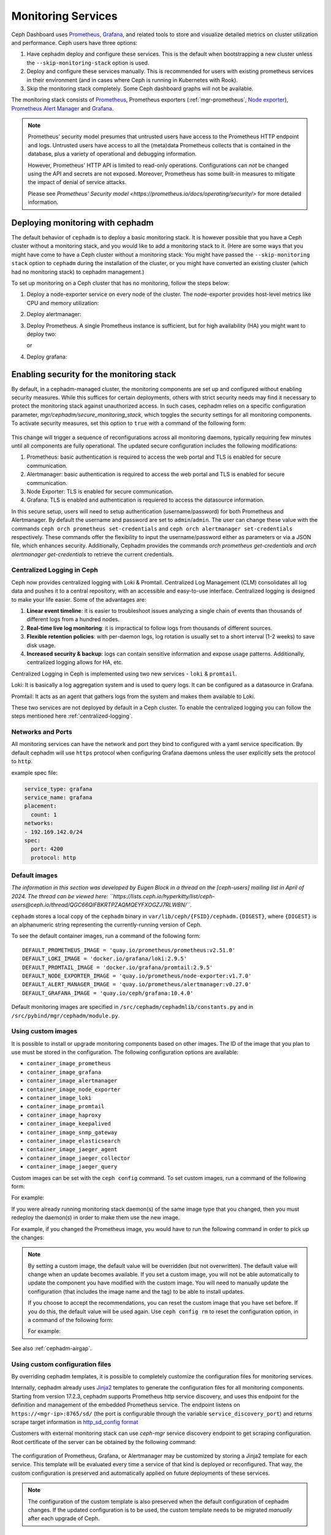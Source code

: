 .. _mgr-cephadm-monitoring:

Monitoring Services
===================

Ceph Dashboard uses `Prometheus <https://prometheus.io/>`_, `Grafana
<https://grafana.com/>`_, and related tools to store and visualize detailed
metrics on cluster utilization and performance.  Ceph users have three options:

#. Have cephadm deploy and configure these services.  This is the default
   when bootstrapping a new cluster unless the ``--skip-monitoring-stack``
   option is used.
#. Deploy and configure these services manually.  This is recommended for users
   with existing prometheus services in their environment (and in cases where
   Ceph is running in Kubernetes with Rook).
#. Skip the monitoring stack completely.  Some Ceph dashboard graphs will
   not be available.

The monitoring stack consists of `Prometheus <https://prometheus.io/>`_,
Prometheus exporters (:ref:`mgr-prometheus`, `Node exporter
<https://prometheus.io/docs/guides/node-exporter/>`_), `Prometheus Alert
Manager <https://prometheus.io/docs/alerting/alertmanager/>`_ and `Grafana
<https://grafana.com/>`_.

.. note::

  Prometheus' security model presumes that untrusted users have access to the
  Prometheus HTTP endpoint and logs. Untrusted users have access to all the
  (meta)data Prometheus collects that is contained in the database, plus a
  variety of operational and debugging information.

  However, Prometheus' HTTP API is limited to read-only operations.
  Configurations can *not* be changed using the API and secrets are not
  exposed. Moreover, Prometheus has some built-in measures to mitigate the
  impact of denial of service attacks.

  Please see `Prometheus' Security model
  <https://prometheus.io/docs/operating/security/>` for more detailed
  information.

Deploying monitoring with cephadm
---------------------------------

The default behavior of ``cephadm`` is to deploy a basic monitoring stack.  It
is however possible that you have a Ceph cluster without a monitoring stack,
and you would like to add a monitoring stack to it. (Here are some ways that
you might have come to have a Ceph cluster without a monitoring stack: You
might have passed the ``--skip-monitoring stack`` option to ``cephadm`` during
the installation of the cluster, or you might have converted an existing
cluster (which had no monitoring stack) to cephadm management.)

To set up monitoring on a Ceph cluster that has no monitoring, follow the
steps below:

#. Deploy a node-exporter service on every node of the cluster.  The node-exporter provides host-level metrics like CPU and memory utilization:

   .. prompt:: bash #

     ceph orch apply node-exporter

#. Deploy alertmanager:

   .. prompt:: bash #

     ceph orch apply alertmanager

#. Deploy Prometheus. A single Prometheus instance is sufficient, but
   for high availability (HA) you might want to deploy two:

   .. prompt:: bash #

     ceph orch apply prometheus

   or

   .. prompt:: bash #

     ceph orch apply prometheus --placement 'count:2'

#. Deploy grafana:

   .. prompt:: bash #

     ceph orch apply grafana

Enabling security for the monitoring stack
----------------------------------------------

By default, in a cephadm-managed cluster, the monitoring components are set up and configured without enabling security measures.
While this suffices for certain deployments, others with strict security needs may find it necessary to protect the
monitoring stack against unauthorized access. In such cases, cephadm relies on a specific configuration parameter,
`mgr/cephadm/secure_monitoring_stack`, which toggles the security settings for all monitoring components. To activate security
measures, set this option to ``true`` with a command of the following form:

   .. prompt:: bash #

     ceph config set mgr mgr/cephadm/secure_monitoring_stack true

This change will trigger a sequence of reconfigurations across all monitoring daemons, typically requiring
few minutes until all components are fully operational. The updated secure configuration includes the following modifications:

#. Prometheus: basic authentication is required to access the web portal and TLS is enabled for secure communication.
#. Alertmanager: basic authentication is required to access the web portal and TLS is enabled for secure communication.
#. Node Exporter: TLS is enabled for secure communication.
#. Grafana: TLS is enabled and authentication is requiered to access the datasource information.

In this secure setup, users will need to setup authentication
(username/password) for both Prometheus and Alertmanager. By default the
username and password are set to ``admin``/``admin``. The user can change these
value with the commands ``ceph orch prometheus set-credentials`` and ``ceph
orch alertmanager set-credentials`` respectively. These commands offer the
flexibility to input the username/password either as parameters or via a JSON
file, which enhances security. Additionally, Cephadm provides the commands
`orch prometheus get-credentials` and `orch alertmanager get-credentials` to
retrieve the current credentials.

.. _cephadm-monitoring-centralized-logs:

Centralized Logging in Ceph
~~~~~~~~~~~~~~~~~~~~~~~~~~~

Ceph now provides centralized logging with Loki & Promtail. Centralized Log Management (CLM) consolidates all log data and pushes it to a central repository, 
with an accessible and easy-to-use interface. Centralized logging is designed to make your life easier. 
Some of the advantages are:

#. **Linear event timeline**: it is easier to troubleshoot issues analyzing a single chain of events than thousands of different logs from a hundred nodes.
#. **Real-time live log monitoring**: it is impractical to follow logs from thousands of different sources.
#. **Flexible retention policies**: with per-daemon logs, log rotation is usually set to a short interval (1-2 weeks) to save disk usage.
#. **Increased security & backup**: logs can contain sensitive information and expose usage patterns. Additionally, centralized logging allows for HA, etc.

Centralized Logging in Ceph is implemented using two new services - ``loki`` & ``promtail``.

Loki: It is basically a log aggregation system and is used to query logs. It can be configured as a datasource in Grafana. 

Promtail: It acts as an agent that gathers logs from the system and makes them available to Loki.

These two services are not deployed by default in a Ceph cluster. To enable the centralized logging you can follow the steps mentioned here :ref:`centralized-logging`.

.. _cephadm-monitoring-networks-ports:

Networks and Ports
~~~~~~~~~~~~~~~~~~

All monitoring services can have the network and port they bind to configured with a yaml service specification. By default
cephadm will use ``https`` protocol when configuring Grafana daemons unless the user explicitly sets the protocol to ``http``.

example spec file:

.. code-block:: yaml

    service_type: grafana
    service_name: grafana
    placement:
      count: 1
    networks:
    - 192.169.142.0/24
    spec:
      port: 4200
      protocol: http

.. _cephadm_monitoring-images:

.. _cephadm_default_images:

Default images
~~~~~~~~~~~~~~

*The information in this section was developed by Eugen Block in a thread on
the [ceph-users] mailing list in April of 2024. The thread can be viewed here:
``https://lists.ceph.io/hyperkitty/list/ceph-users@ceph.io/thread/QGC66QIFBKRTPZAQMQEYFXOGZJ7RLWBN/``.*

``cephadm`` stores a local copy of the ``cephadm`` binary in
``var/lib/ceph/{FSID}/cephadm.{DIGEST}``, where ``{DIGEST}`` is an alphanumeric
string representing the currently-running version of Ceph.

To see the default container images, run a command of the following form:

.. prompt:: bash #

   grep -E "DEFAULT*IMAGE" /var/lib/ceph/{FSID}/cephadm.{DIGEST}

::

   DEFAULT_PROMETHEUS_IMAGE = 'quay.io/prometheus/prometheus:v2.51.0'
   DEFAULT_LOKI_IMAGE = 'docker.io/grafana/loki:2.9.5'    
   DEFAULT_PROMTAIL_IMAGE = 'docker.io/grafana/promtail:2.9.5'    
   DEFAULT_NODE_EXPORTER_IMAGE = 'quay.io/prometheus/node-exporter:v1.7.0'    
   DEFAULT_ALERT_MANAGER_IMAGE = 'quay.io/prometheus/alertmanager:v0.27.0'   
   DEFAULT_GRAFANA_IMAGE = 'quay.io/ceph/grafana:10.4.0'

Default monitoring images are specified in
``/src/cephadm/cephadmlib/constants.py`` and in
``/src/pybind/mgr/cephadm/module.py``.

Using custom images
~~~~~~~~~~~~~~~~~~~

It is possible to install or upgrade monitoring components based on other
images. The ID of the image that you plan to use must be stored in the
configuration. The following configuration options are available:

- ``container_image_prometheus``
- ``container_image_grafana``
- ``container_image_alertmanager``
- ``container_image_node_exporter``
- ``container_image_loki``
- ``container_image_promtail``
- ``container_image_haproxy``
- ``container_image_keepalived``
- ``container_image_snmp_gateway``
- ``container_image_elasticsearch``
- ``container_image_jaeger_agent``
- ``container_image_jaeger_collector``
- ``container_image_jaeger_query``

Custom images can be set with the ``ceph config`` command. To set custom images, run a command of the following form:
 
.. prompt:: bash #

   ceph config set mgr mgr/cephadm/<option_name> <value>

For example:

.. prompt:: bash #

   ceph config set mgr mgr/cephadm/container_image_prometheus prom/prometheus:v1.4.1

If you were already running monitoring stack daemon(s) of the same image type
that you changed, then you must redeploy the daemon(s) in order to make them
use the new image.

For example, if you changed the Prometheus image, you would have to run the
following command in order to pick up the changes:

.. prompt:: bash #

   ceph orch redeploy prometheus


.. note::

     By setting a custom image, the default value will be overridden (but not
     overwritten). The default value will change when an update becomes
     available. If you set a custom image, you will not be able automatically
     to update the component you have modified with the custom image. You will
     need to manually update the configuration (that includes the image name
     and the tag) to be able to install updates.

     If you choose to accept the recommendations, you can reset the custom
     image that you have set before. If you do this, the default value will be
     used again.  Use ``ceph config rm`` to reset the configuration option, in
     a command of the following form:

     .. prompt:: bash #

        ceph config rm mgr mgr/cephadm/<option_name>

     For example:

     .. prompt:: bash #

        ceph config rm mgr mgr/cephadm/container_image_prometheus

See also :ref:`cephadm-airgap`.

.. _cephadm-overwrite-jinja2-templates:

Using custom configuration files
~~~~~~~~~~~~~~~~~~~~~~~~~~~~~~~~

By overriding cephadm templates, it is possible to completely customize the
configuration files for monitoring services.

Internally, cephadm already uses `Jinja2
<https://jinja.palletsprojects.com/en/2.11.x/>`_ templates to generate the
configuration files for all monitoring components. Starting from version 17.2.3,
cephadm supports Prometheus http service discovery, and uses this endpoint for the
definition and management of the embedded Prometheus service. The endpoint listens on
``https://<mgr-ip>:8765/sd/`` (the port is
configurable through the variable ``service_discovery_port``) and returns scrape target
information in `http_sd_config format
<https://prometheus.io/docs/prometheus/latest/configuration/configuration/#http_sd_config>`_

Customers with external monitoring stack can use `ceph-mgr` service discovery endpoint
to get scraping configuration. Root certificate of the server can be obtained by the
following command:

   .. prompt:: bash #

     ceph orch sd dump cert

The configuration of Prometheus, Grafana, or Alertmanager may be customized by storing
a Jinja2 template for each service. This template will be evaluated every time a service
of that kind is deployed or reconfigured. That way, the custom configuration is preserved
and automatically applied on future deployments of these services.

.. note::

  The configuration of the custom template is also preserved when the default
  configuration of cephadm changes. If the updated configuration is to be used,
  the custom template needs to be migrated *manually* after each upgrade of Ceph.

Option names
""""""""""""

The following templates for files that will be generated by cephadm can be
overridden. These are the names to be used when storing with ``ceph config-key set``:

- ``services/alertmanager/alertmanager.yml.j2``
- ``services/alertmanager/web.yml.j2``
- ``services/grafana/ceph-dashboard.yml.j2``
- ``services/grafana/grafana.ini.j2``
- ``services/ingress/haproxy.cfg.j2``
- ``services/ingress/keepalived.conf.j2``
- ``services/iscsi/iscsi-gateway.cfg.j2``
- ``services/mgmt-gateway/external_server.conf.j2``
- ``services/mgmt-gateway/internal_server.conf.j2``
- ``services/mgmt-gateway/nginx.conf.j2``
- ``services/nfs/ganesha.conf.j2``
- ``services/node-exporter/web.yml.j2``
- ``services/nvmeof/ceph-nvmeof.conf.j2``
- ``services/oauth2-proxy/oauth2-proxy.conf.j2``
- ``services/prometheus/prometheus.yml.j2``
- ``services/prometheus/web.yml.j2``
- ``services/loki.yml.j2``
- ``services/promtail.yml.j2``

You can look up the file templates that are currently used by cephadm in
``src/pybind/mgr/cephadm/templates``:

- ``services/alertmanager/alertmanager.yml.j2``
- ``services/alertmanager/web.yml.j2``
- ``services/grafana/ceph-dashboard.yml.j2``
- ``services/grafana/grafana.ini.j2``
- ``services/ingress/haproxy.cfg.j2``
- ``services/ingress/keepalived.conf.j2``
- ``services/iscsi/iscsi-gateway.cfg.j2``
- ``services/mgmt-gateway/external_server.conf.j2``
- ``services/mgmt-gateway/internal_server.conf.j2``
- ``services/mgmt-gateway/nginx.conf.j2``
- ``services/nfs/ganesha.conf.j2``
- ``services/node-exporter/web.yml.j2``
- ``services/nvmeof/ceph-nvmeof.conf.j2``
- ``services/oauth2-proxy/oauth2-proxy.conf.j2``
- ``services/prometheus/prometheus.yml.j2``
- ``services/prometheus/web.yml.j2``
- ``services/loki.yml.j2``
- ``services/promtail.yml.j2``

Usage
"""""

The following command applies a single line value:

.. code-block:: bash

  ceph config-key set mgr/cephadm/<option_name> <value>

To set contents of files as template use the ``-i`` argument:

.. code-block:: bash

  ceph config-key set mgr/cephadm/<option_name> -i $PWD/<filename>

.. note::

  When using files as input to ``config-key`` an absolute path to the file must
  be used.


Then the configuration file for the service needs to be recreated.
This is done using `reconfig`. For more details see the following example.

Example
"""""""

.. code-block:: bash

  # set the contents of ./prometheus.yml.j2 as template
  ceph config-key set mgr/cephadm/services/prometheus/prometheus.yml \
    -i $PWD/prometheus.yml.j2

  # reconfig the prometheus service
  ceph orch reconfig prometheus

.. code-block:: bash

  # set additional custom alerting rules for Prometheus
  ceph config-key set mgr/cephadm/services/prometheus/alerting/custom_alerts.yml \
    -i $PWD/custom_alerts.yml

  # Note that custom alerting rules are not parsed by Jinja and hence escaping
  # will not be an issue.

Deploying monitoring without cephadm
------------------------------------

If you have an existing prometheus monitoring infrastructure, or would like
to manage it yourself, you need to configure it to integrate with your Ceph
cluster.

* Enable the prometheus module in the ceph-mgr daemon

  .. code-block:: bash

     ceph mgr module enable prometheus

  By default, ceph-mgr presents prometheus metrics on port 9283 on each host
  running a ceph-mgr daemon.  Configure prometheus to scrape these.

To make this integration easier, cephadm provides a service discovery endpoint at
``https://<mgr-ip>:8765/sd/``. This endpoint can be used by an external
Prometheus server to retrieve target information for a specific service. Information returned
by this endpoint uses the format specified by the Prometheus `http_sd_config option
<https://prometheus.io/docs/prometheus/latest/configuration/configuration/#http_sd_config/>`_

Here's an example prometheus job definition that uses the cephadm service discovery endpoint

  .. code-block:: bash

     - job_name: 'ceph-exporter'  
       http_sd_configs:  
       - url: http://<mgr-ip>:8765/sd/prometheus/sd-config?service=ceph-exporter


* To enable the dashboard's prometheus-based alerting, see :ref:`dashboard-alerting`.

* To enable dashboard integration with Grafana, see :ref:`dashboard-grafana`.

Disabling monitoring
--------------------

To disable monitoring and remove the software that supports it, run the following commands:

.. code-block:: console

  $ ceph orch rm grafana
  $ ceph orch rm prometheus --force   # this will delete metrics data collected so far
  $ ceph orch rm node-exporter
  $ ceph orch rm alertmanager
  $ ceph mgr module disable prometheus

See also :ref:`orch-rm`.

Setting up RBD-Image monitoring
-------------------------------

Due to performance reasons, monitoring of RBD images is disabled by default. For more information please see
:ref:`prometheus-rbd-io-statistics`. If disabled, the overview and details dashboards will stay empty in Grafana
and the metrics will not be visible in Prometheus.

Setting up Prometheus
-----------------------

Setting Prometheus Retention Size and Time
~~~~~~~~~~~~~~~~~~~~~~~~~~~~~~~~~~~~~~~~~~

Cephadm can configure Prometheus TSDB retention by specifying ``retention_time``
and ``retention_size`` values in the Prometheus service spec.
The retention time value defaults to 15 days (15d). Users can set a different value/unit where
supported units are: 'y', 'w', 'd', 'h', 'm' and 's'. The retention size value defaults
to 0 (disabled). Supported units in this case are: 'B', 'KB', 'MB', 'GB', 'TB', 'PB' and 'EB'.

In the following example spec we set the retention time to 1 year and the size to 1GB.

.. code-block:: yaml

    service_type: prometheus
    placement:
      count: 1
    spec:
      retention_time: "1y"
      retention_size: "1GB"

.. note::

  If you already had Prometheus daemon(s) deployed before and are updating an
  existent spec as opposed to doing a fresh Prometheus deployment, you must also
  tell cephadm to redeploy the Prometheus daemon(s) to put this change into effect.
  This can be done with a ``ceph orch redeploy prometheus`` command.

Setting up Grafana
------------------

Manually setting the Grafana URL
~~~~~~~~~~~~~~~~~~~~~~~~~~~~~~~~

Cephadm automatically configures Prometheus, Grafana, and Alertmanager in
all cases except one.

In a some setups, the Dashboard user's browser might not be able to access the
Grafana URL that is configured in Ceph Dashboard. This can happen when the
cluster and the accessing user are in different DNS zones.

If this is the case, you can use a configuration option for Ceph Dashboard
to set the URL that the user's browser will use to access Grafana. This
value will never be altered by cephadm. To set this configuration option,
issue the following command:

   .. prompt:: bash $

     ceph dashboard set-grafana-frontend-api-url <grafana-server-api>

It might take a minute or two for services to be deployed. After the
services have been deployed, you should see something like this when you issue the command ``ceph orch ls``:

.. code-block:: console

  $ ceph orch ls
  NAME           RUNNING  REFRESHED  IMAGE NAME                                      IMAGE ID        SPEC
  alertmanager       1/1  6s ago     docker.io/prom/alertmanager:latest              0881eb8f169f  present
  crash              2/2  6s ago     docker.io/ceph/daemon-base:latest-master-devel  mix           present
  grafana            1/1  0s ago     docker.io/pcuzner/ceph-grafana-el8:latest       f77afcf0bcf6   absent
  node-exporter      2/2  6s ago     docker.io/prom/node-exporter:latest             e5a616e4b9cf  present
  prometheus         1/1  6s ago     docker.io/prom/prometheus:latest                e935122ab143  present

Configuring SSL/TLS for Grafana
~~~~~~~~~~~~~~~~~~~~~~~~~~~~~~~

``cephadm`` deploys Grafana using the certificate defined in the ceph
key/value store. If no certificate is specified, ``cephadm`` generates a
self-signed certificate during the deployment of the Grafana service. Each
certificate is specific for the host it was generated on.

A custom certificate can be configured using the following commands:

.. prompt:: bash #

  ceph config-key set mgr/cephadm/{hostname}/grafana_key -i $PWD/key.pem
  ceph config-key set mgr/cephadm/{hostname}/grafana_crt -i $PWD/certificate.pem

Where `hostname` is the hostname for the host where grafana service is deployed.

If you have already deployed Grafana, run ``reconfig`` on the service to
update its configuration:

.. prompt:: bash #

  ceph orch reconfig grafana

The ``reconfig`` command also sets the proper URL for Ceph Dashboard.

Setting the initial admin password
~~~~~~~~~~~~~~~~~~~~~~~~~~~~~~~~~~

By default, Grafana will not create an initial
admin user. In order to create the admin user, please create a file
``grafana.yaml`` with this content:

.. code-block:: yaml

  service_type: grafana
  spec:
    initial_admin_password: mypassword

Then apply this specification:

.. code-block:: bash

  ceph orch apply -i grafana.yaml
  ceph orch redeploy grafana

Grafana will now create an admin user called ``admin`` with the
given password.

Turning off anonymous access
~~~~~~~~~~~~~~~~~~~~~~~~~~~~

By default, cephadm allows anonymous users (users who have not provided any
login information) limited, viewer only access to the grafana dashboard. In
order to set up grafana to only allow viewing from logged in users, you can
set ``anonymous_access: False`` in your grafana spec.

.. code-block:: yaml

  service_type: grafana
  placement:
    hosts:
    - host1
  spec:
    anonymous_access: False
    initial_admin_password: "mypassword"

Since deploying grafana with anonymous access set to false without an initial
admin password set would make the dashboard inaccessible, cephadm requires
setting the ``initial_admin_password`` when ``anonymous_access`` is set to false.


Setting up Alertmanager
-----------------------

Adding Alertmanager webhooks
~~~~~~~~~~~~~~~~~~~~~~~~~~~~

To add new webhooks to the Alertmanager configuration, add additional
webhook urls like so:

.. code-block:: yaml

    service_type: alertmanager
    spec:
      user_data:
        default_webhook_urls:
        - "https://foo"
        - "https://bar"

Where ``default_webhook_urls`` is a list of additional URLs that are
added to the default receivers' ``<webhook_configs>`` configuration.

Run ``reconfig`` on the service to update its configuration:

.. prompt:: bash #

  ceph orch reconfig alertmanager

Turn on Certificate Validation
~~~~~~~~~~~~~~~~~~~~~~~~~~~~~~~

If you are using certificates for alertmanager and want to make sure
these certs are verified, you should set the "secure" option to
true in your alertmanager spec (this defaults to false).

.. code-block:: yaml

    service_type: alertmanager
    spec:
      secure: true

If you already had alertmanager daemons running before applying the spec
you must reconfigure them to update their configuration

.. prompt:: bash #

  ceph orch reconfig alertmanager

Further Reading
---------------

* :ref:`mgr-prometheus`
